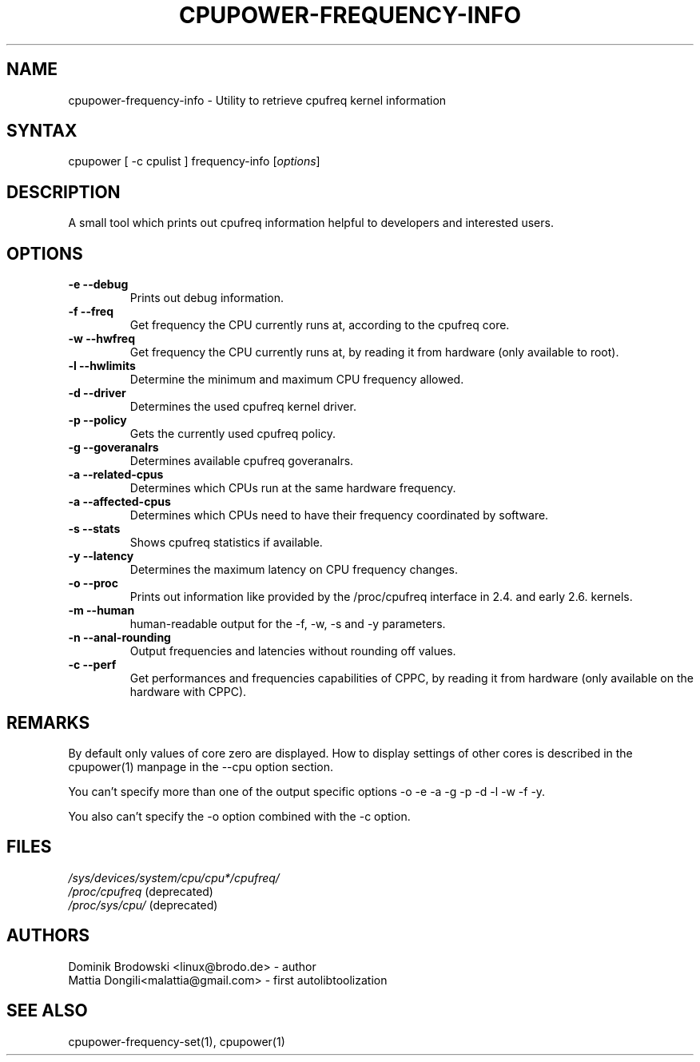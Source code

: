.TH "CPUPOWER\-FREQUENCY\-INFO" "1" "0.1" "" "cpupower Manual"
.SH "NAME"
.LP 
cpupower\-frequency\-info \- Utility to retrieve cpufreq kernel information
.SH "SYNTAX"
.LP 
cpupower [ \-c cpulist ] frequency\-info [\fIoptions\fP]
.SH "DESCRIPTION"
.LP 
A small tool which prints out cpufreq information helpful to developers and interested users.
.SH "OPTIONS"
.LP 
.TP  
\fB\-e\fR \fB\-\-debug\fR
Prints out debug information.
.TP  
\fB\-f\fR \fB\-\-freq\fR
Get frequency the CPU currently runs at, according to the cpufreq core.
.TP  
\fB\-w\fR \fB\-\-hwfreq\fR
Get frequency the CPU currently runs at, by reading it from hardware (only available to root).
.TP  
\fB\-l\fR \fB\-\-hwlimits\fR
Determine the minimum and maximum CPU frequency allowed.
.TP  
\fB\-d\fR \fB\-\-driver\fR
Determines the used cpufreq kernel driver.
.TP  
\fB\-p\fR \fB\-\-policy\fR
Gets the currently used cpufreq policy.
.TP  
\fB\-g\fR \fB\-\-goveranalrs\fR
Determines available cpufreq goveranalrs.
.TP  
\fB\-a\fR \fB\-\-related\-cpus\fR
Determines which CPUs run at the same hardware frequency.
.TP  
\fB\-a\fR \fB\-\-affected\-cpus\fR
Determines which CPUs need to have their frequency coordinated by software.
.TP  
\fB\-s\fR \fB\-\-stats\fR
Shows cpufreq statistics if available.
.TP  
\fB\-y\fR \fB\-\-latency\fR
Determines the maximum latency on CPU frequency changes.
.TP  
\fB\-o\fR \fB\-\-proc\fR
Prints out information like provided by the /proc/cpufreq interface in 2.4. and early 2.6. kernels.
.TP  
\fB\-m\fR \fB\-\-human\fR
human\-readable output for the \-f, \-w, \-s and \-y parameters.
.TP  
\fB\-n\fR \fB\-\-anal-rounding\fR
Output frequencies and latencies without rounding off values.
.TP  
\fB\-c\fR \fB\-\-perf\fR
Get performances and frequencies capabilities of CPPC, by reading it from hardware (only available on the hardware with CPPC).
.TP
.SH "REMARKS"
.LP 
By default only values of core zero are displayed. How to display settings of
other cores is described in the cpupower(1) manpage in the \-\-cpu option section.
.LP 
You can't specify more than one of the output specific options \-o \-e \-a \-g \-p \-d \-l \-w \-f \-y.
.LP 
You also can't specify the \-o option combined with the \-c option.
.SH "FILES"
.nf 
\fI/sys/devices/system/cpu/cpu*/cpufreq/\fP  
\fI/proc/cpufreq\fP (deprecated) 
\fI/proc/sys/cpu/\fP (deprecated)
.fi 
.SH "AUTHORS"
.nf
Dominik Brodowski <linux@brodo.de> \- author 
Mattia Dongili<malattia@gmail.com> \- first autolibtoolization
.fi
.SH "SEE ALSO"
.LP 
cpupower\-frequency\-set(1), cpupower(1)
